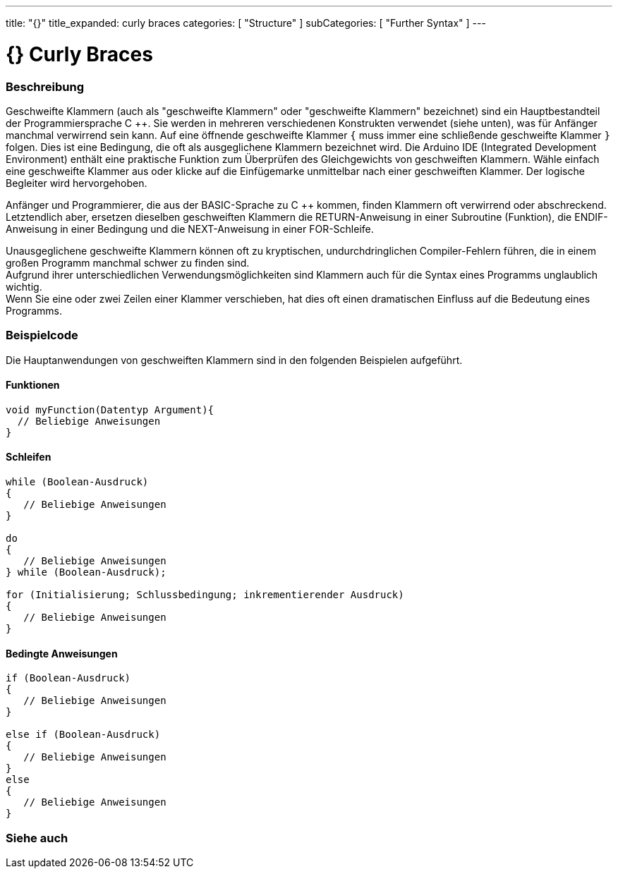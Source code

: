 ---
title: "{}"
title_expanded: curly braces
categories: [ "Structure" ]
subCategories: [ "Further Syntax" ]
---




= {} Curly Braces


// OVERVIEW SECTION STARTS
[#overview]
--

[float]
=== Beschreibung
Geschweifte Klammern (auch als "geschweifte Klammern" oder "geschweifte Klammern" bezeichnet) sind ein Hauptbestandteil der Programmiersprache C ++.
Sie werden in mehreren verschiedenen Konstrukten verwendet (siehe unten), was für Anfänger manchmal verwirrend sein kann.
Auf eine öffnende geschweifte Klammer `{` muss immer eine schließende geschweifte Klammer `}` folgen.
Dies ist eine Bedingung, die oft als ausgeglichene Klammern bezeichnet wird.
Die Arduino IDE (Integrated Development Environment) enthält eine praktische Funktion zum Überprüfen des Gleichgewichts von geschweiften Klammern.
Wähle einfach eine geschweifte Klammer aus oder klicke auf die Einfügemarke unmittelbar nach einer geschweiften Klammer. Der logische Begleiter wird hervorgehoben.
[%hardbreaks]
Anfänger und Programmierer, die aus der BASIC-Sprache zu C ++ kommen, finden Klammern oft verwirrend oder abschreckend.
Letztendlich aber, ersetzen dieselben geschweiften Klammern die RETURN-Anweisung in einer Subroutine (Funktion), die ENDIF-Anweisung in einer Bedingung und die NEXT-Anweisung in einer FOR-Schleife.
[%hardbreaks]
Unausgeglichene geschweifte Klammern können oft zu kryptischen, undurchdringlichen Compiler-Fehlern führen, die in einem großen Programm manchmal schwer zu finden sind.
Aufgrund ihrer unterschiedlichen Verwendungsmöglichkeiten sind Klammern auch für die Syntax eines Programms unglaublich wichtig.
Wenn Sie eine oder zwei Zeilen einer Klammer verschieben, hat dies oft einen dramatischen Einfluss auf die Bedeutung eines Programms.
[%hardbreaks]

--
// OVERVIEW SECTION ENDS




// HOW TO USE SECTION STARTS
[#howtouse]
--

[float]
=== Beispielcode
Die Hauptanwendungen von geschweiften Klammern sind in den folgenden Beispielen aufgeführt.


[float]
==== Funktionen

[source,arduino]
----
void myFunction(Datentyp Argument){
  // Beliebige Anweisungen
}
----
[%hardbreaks]


[float]
==== Schleifen

[source,arduino]
----
while (Boolean-Ausdruck)
{
   // Beliebige Anweisungen
}

do
{
   // Beliebige Anweisungen
} while (Boolean-Ausdruck);

for (Initialisierung; Schlussbedingung; inkrementierender Ausdruck)
{
   // Beliebige Anweisungen
}
----
[%hardbreaks]




[float]
==== Bedingte Anweisungen

[source,arduino]
----
if (Boolean-Ausdruck)
{
   // Beliebige Anweisungen
}

else if (Boolean-Ausdruck)
{
   // Beliebige Anweisungen
}
else
{
   // Beliebige Anweisungen
}
----
[%hardbreaks]

--
// HOW TO USE SECTION ENDS



// SEE ALSO SECTION BEGINS
[#see_also]
--

[float]
=== Siehe auch
[role="language"]

--
// SEE ALSO SECTION ENDS